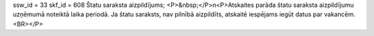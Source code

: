 ssw_id = 33skf_id = 608Štatu saraksta aizpildījums;<P>&nbsp;</P>\n<P>Atskaites parāda štatu saraksta aizpildījumu uzņēmumā noteiktā laika periodā. Ja štatu saraksts, nav pilnībā aizpildīts, atskaitē iespējams iegūt datus par vakancēm.<BR></P>